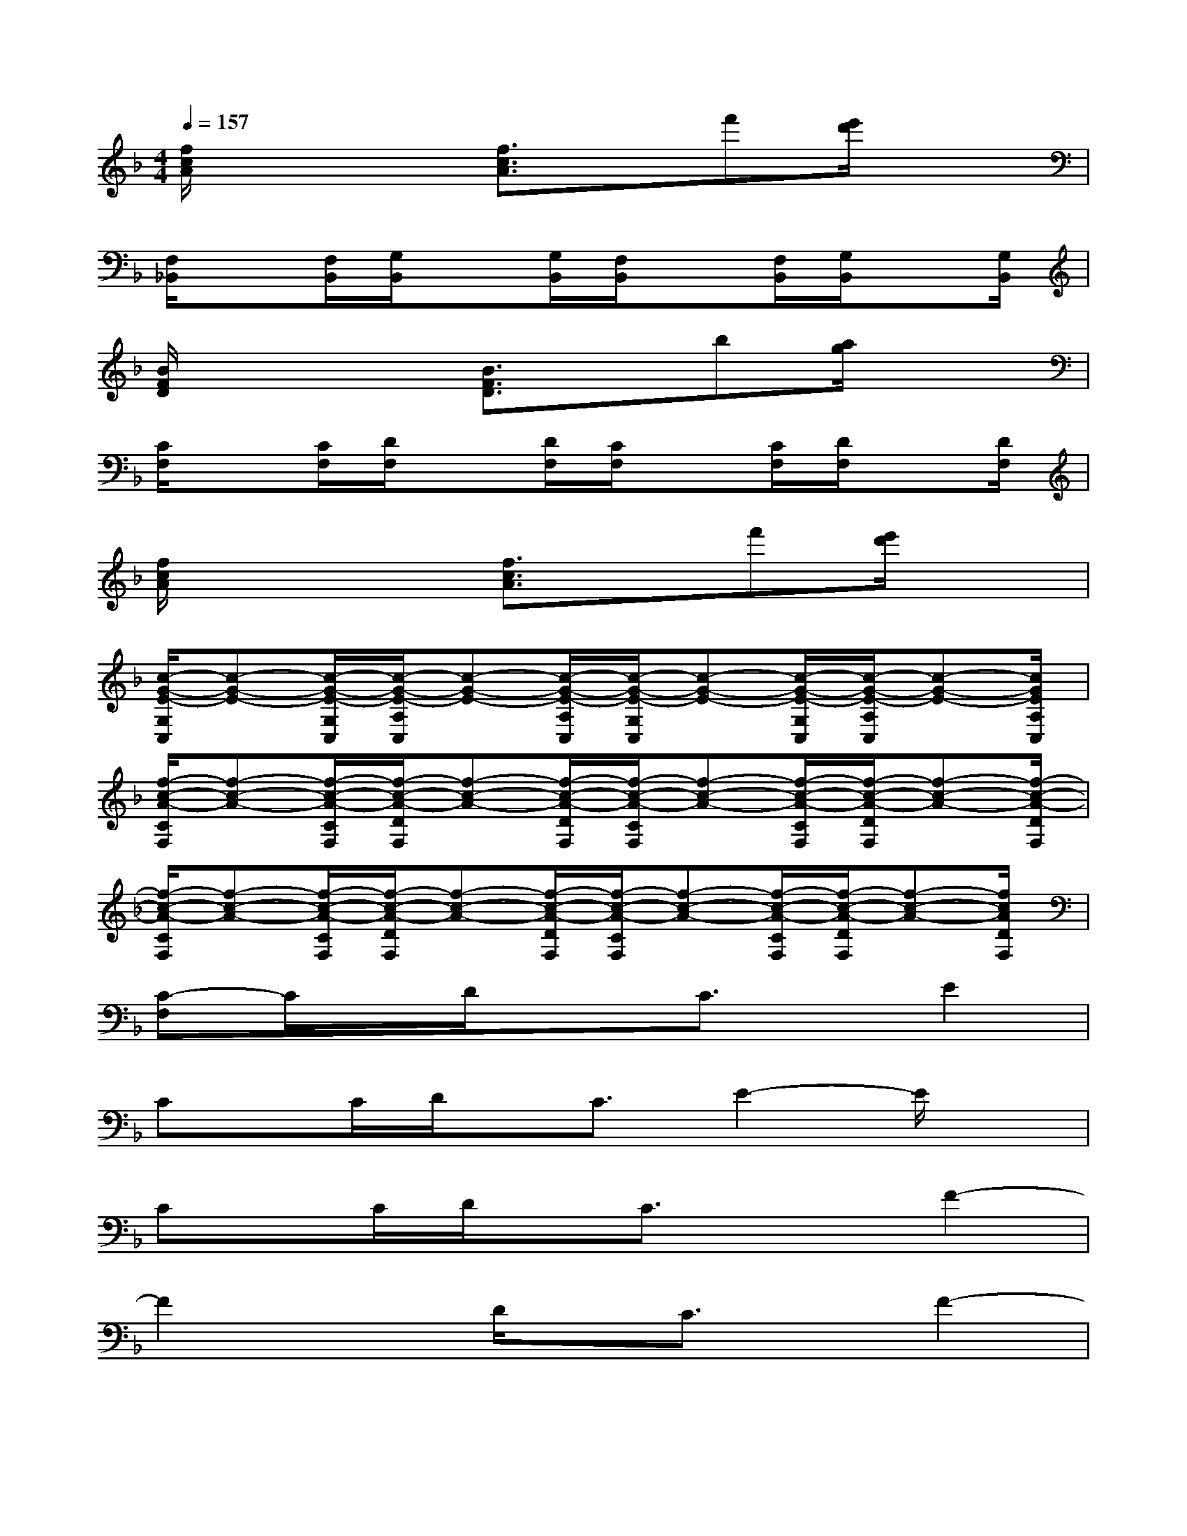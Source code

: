 X:1
T:
M:4/4
L:1/8
Q:1/4=157
K:F%1flats
V:1
[f/2c/2A/2]x3[f3/2c3/2A3/2]x/2f'[e'/2d'/2]x|
[F,/2_B,,/2]x[F,/2B,,/2][G,/2B,,/2]x[G,/2B,,/2][F,/2B,,/2]x[F,/2B,,/2][G,/2B,,/2]x[G,/2B,,/2]|
[B/2F/2D/2]x3[B3/2F3/2D3/2]x/2b[a/2g/2]x|
[C/2F,/2]x[C/2F,/2][D/2F,/2]x[D/2F,/2][C/2F,/2]x[C/2F,/2][D/2F,/2]x[D/2F,/2]|
[f/2c/2A/2]x3[f3/2c3/2A3/2]x/2f'[e'/2d'/2]x|
[c/2-G/2-E/2-G,/2C,/2][c-G-E-][c/2-G/2-E/2-G,/2C,/2][c/2-G/2-E/2-A,/2C,/2][c-G-E-][c/2-G/2-E/2-A,/2C,/2][c/2-G/2-E/2-G,/2C,/2][c-G-E-][c/2-G/2-E/2-G,/2C,/2][c/2-G/2-E/2-A,/2C,/2][c-G-E-][c/2G/2E/2A,/2C,/2]|
[f/2-c/2-A/2-C/2F,/2][f-c-A-][f/2-c/2-A/2-C/2F,/2][f/2-c/2-A/2-D/2F,/2][f-c-A-][f/2-c/2-A/2-D/2F,/2][f/2-c/2-A/2-C/2F,/2][f-c-A-][f/2-c/2-A/2-C/2F,/2][f/2-c/2-A/2-D/2F,/2][f-c-A-][f/2-c/2-A/2-D/2F,/2]|
[f/2-c/2-A/2-C/2F,/2][f-c-A-][f/2-c/2-A/2-C/2F,/2][f/2-c/2-A/2-D/2F,/2][f-c-A-][f/2-c/2-A/2-D/2F,/2][f/2-c/2-A/2-C/2F,/2][f-c-A-][f/2-c/2-A/2-C/2F,/2][f/2-c/2-A/2-D/2F,/2][f-c-A-][f/2c/2A/2D/2F,/2]|
[C-F,]C/2x/2D/2x3/2C3/2x/2E2|
Cx/2C/2D/2x/2C3/2E2-E/2x|
Cx/2C/2D/2x/2C3/2x3/2F2-|
F2xD/2x/2C3/2x/2F2-|
F2x3/2D/2D/2x/2C/2x/2Dx/2C/2|
E3/2x2D/2D/2x/2C/2x/2Dx/2C/2|
E3/2x6x/2|
F2xF/2x/2_A3/2x/2Fx/2G/2-